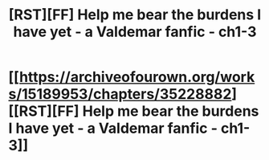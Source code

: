 #+TITLE: [RST][FF] Help me bear the burdens I have yet - a Valdemar fanfic - ch1-3

* [[https://archiveofourown.org/works/15189953/chapters/35228882][[RST][FF] Help me bear the burdens I have yet - a Valdemar fanfic - ch1-3]]
:PROPERTIES:
:Author: Swimmer963
:Score: 5
:DateUnix: 1530933174.0
:DateShort: 2018-Jul-07
:END:

